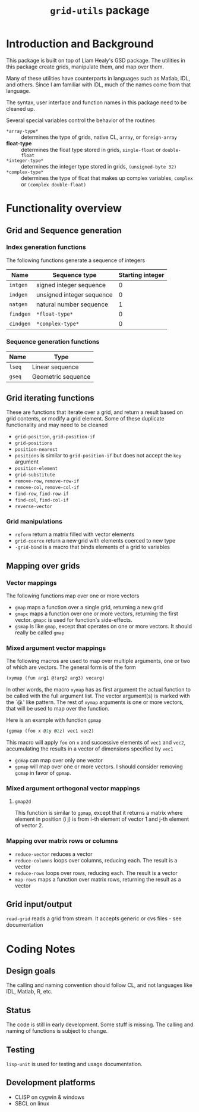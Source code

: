 #+title: ~grid-utils~ package

* Introduction and Background

  This package is built on top of Liam Healy's GSD package. The
  utilities in this package create grids, manipulate them, and map over
  them.

  Many of these utilities have counterparts in languages such as Matlab,
  IDL, and others.  Since I am familiar with IDL, much of the names
  come from that language.  

  The syntax, user interface and function names in this package need
  to be cleaned up.

  Several special variables control the behavior of the routines
  - ~*array-type*~ :: determines the type of grids, native CL,
                      ~array~, or ~foreign-array~
  - *float-type* :: determines the float type stored in grids,
                    ~single-float~ or ~double-float~
  - ~*integer-type*~ :: determines the integer type stored in grids,
                    ~(unsigned-byte 32)~
  - ~*complex-type*~ :: determines the type of float that makes up
       complex variables, ~complex~ or ~(complex double-float)~
  
* Functionality overview
** Grid and Sequence generation
   

*** Index generation functions
    The following functions generate a sequence of integers
    | Name      | Sequence type             | Starting integer |
    |-----------+---------------------------+------------------|
    | ~intgen~  | signed integer sequence   |                0 |
    | ~indgen~  | unsigned integer sequence |                0 |
    | ~natgen~  | natural number sequence   |                1 |
    | ~findgen~ | ~*float-type*~            |                0 |
    | ~cindgen~ | ~*complex-type*~          |                0 |

*** Sequence generation functions
    | Name   | Type               |
    |--------+--------------------|
    | ~lseq~ | Linear sequence    |
    | ~gseq~ | Geometric sequence |

** Grid iterating functions
   These are functions that iterate over a grid, and return a result
   based on grid contents, or modify a grid element.  Some of these
   duplicate functionality and may need to be cleaned
   - ~grid-position~, ~grid-position-if~
   - ~grid-positions~
   - ~position-nearest~
   - ~positions~ is similar to ~grid-position-if~ but does not accept
     the ~key~ argument
   - ~position-element~
   - ~grid-substitute~
   - ~remove-row~, ~remove-row-if~
   - ~remove-col~, ~remove-col-if~
   - ~find-row~, ~find-row-if~
   - ~find-col~, ~find-col-if~
   - ~reverse-vector~

*** Grid manipulations
    - ~reform~ return a matrix filled with vector elements
    - ~grid-coerce~ return a new grid with elements coerced to new type
    - ~-grid-bind~ is a macro that binds elements of a grid to
      variables
   
** Mapping over grids
*** Vector mappings
    The following functions map over one or more vectors
    - ~gmap~ maps a function over a single grid, returning a new grid
    - ~gmapc~ maps a function over one or more vectors, returning the
      first vector.  ~gmapc~ is used for function's side-effects.
    - ~gsmap~ is like ~gmap~, except that operates on one or more
      vectors.  It should really be called ~gmap~

*** Mixed argument vector mappings
   The following macros are used to  map over multiple arguments, one
   or two of which are vectors.  The general form is of the form
   #+BEGIN_SRC lisp
(xymap (fun arg1 @!arg2 arg3) vecarg)
   #+END_SRC
   In other words, the macro ~xymap~ has as first argument the actual
   function to be called with the full argument list.  The vector
   argument(s) is marked with the `@.' like pattern.  The rest of
   ~xymap~ arguments is one or more vectors, that will be used to map
   over the function.

   Here is an example with function ~gpmap~
   #+BEGIN_SRC lisp
   (gpmap (foo x @1y @2z) vec1 vec2)
   #+END_SRC
   This macro will apply ~foo~ on ~x~ and successive elements of
   ~vec1~ and ~vec2~, accumulating the results in a vector of
   dimensions specified by ~vec1~

   
   - ~gcmap~ can map over only one vector
   - ~gpmap~ will map over one or more vectors.  I should consider
     removing ~gcmap~ in favor of ~gpmap~.
     
     

*** Mixed argument orthogonal vector mappings
    
**** ~gmap2d~
     This function is similar to ~gpmap~, except that it returns a
     matrix where element in position (i j) is from i-th element of
     vector 1 and j-th element of vector 2.


*** Mapping over matrix rows or columns
    - ~reduce-vector~ reduces a vector
    - ~reduce-columns~ loops over columns, reducing each.  The result
      is a vector
    - ~reduce-rows~ loops over rows, reducing each.  The result is a vector
    - ~map-rows~  maps a function over matrix rows, returning the
      result as a vector

** Grid input/output
   ~read-grid~ reads a grid from stream.  It accepts generic or cvs
   files - see documentation

* Coding Notes
** Design goals

   The calling and naming convention should follow CL, and not
   languages like IDL, Matlab, R, etc.

** Status

   The code is still in early development.  Some stuff is missing.
   The calling and naming of functions is subject to change.

** Testing

   ~lisp-unit~ is used for testing and usage documentation.

** Development platforms

   - CLISP on cygwin & windows 
   - SBCL on linux


